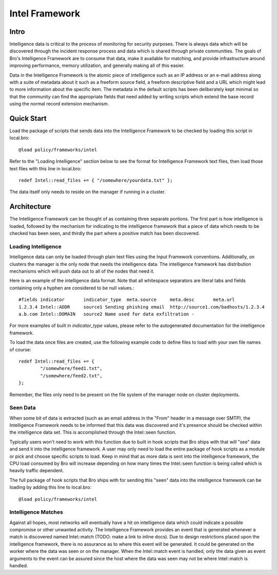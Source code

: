 Intel Framework
===============

Intro
-----

Intelligence data is critical to the process of monitoring for
security purposes.  There is always data which will be discovered
through the incident response process and data which is shared through
private communities.  The goals of Bro's Intelligence Framework are to
consume that data, make it available for matching, and provide
infrastructure around improving performance, memory utilization, and
generally making all of this easier.

Data in the Intelligence Framework is the atomic piece of intelligence
such as an IP address or an e-mail address along with a suite of
metadata about it such as a freeform source field, a freeform
descriptive field and a URL which might lead to more information about
the specific item.  The metadata in the default scripts has been
deliberately kept minimal so that the community can find the
appropriate fields that need added by writing scripts which extend the
base record using the normal record extension mechanism.

Quick Start
-----------

Load the package of scripts that sends data into the Intelligence
Framework to be checked by loading this script in local.bro::

	@load policy/frameworks/intel

Refer to the "Loading Intelligence" section below to see the format
for Intelligence Framework text files, then load those text files with
this line in local.bro::

	redef Intel::read_files += { "/somewhere/yourdata.txt" };

The data itself only needs to reside on the manager if running in a
cluster.

Architecture
------------

The Intelligence Framework can be thought of as containing three
separate portions.  The first part is how intelligence is loaded,
followed by the mechanism for indicating to the intelligence framework
that a piece of data which needs to be checked has been seen, and
thirdly the part where a positive match has been discovered.

Loading Intelligence
********************

Intelligence data can only be loaded through plain text files using
the Input Framework conventions.  Additionally, on clusters the
manager is the only node that needs the intelligence data.  The
intelligence framework has distribution mechanisms which will push
data out to all of the nodes that need it.

Here is an example of the intelligence data format.  Note that all
whitespace separators are literal tabs and fields containing only a
hyphen are considered to be null values.::

	#fields	indicator	indicator_type	meta.source	meta.desc	meta.url
	1.2.3.4	Intel::ADDR	source1	Sending phishing email	http://source1.com/badhosts/1.2.3.4
	a.b.com	Intel::DOMAIN	source2	Name used for data exfiltration	-

For more examples of built in `indicator_type` values, please refer to the
autogenerated documentation for the intelligence framework.

To load the data once files are created, use the following example
code to define files to load with your own file names of course::

	redef Intel::read_files += {
		"/somewhere/feed1.txt",
		"/somewhere/feed2.txt",
	};

Remember, the files only need to be present on the file system of the
manager node on cluster deployments.

Seen Data
*********

When some bit of data is extracted (such as an email address in the
"From" header in a message over SMTP), the Intelligence Framework
needs to be informed that this data was discovered and it's presence
should be checked within the intelligence data set.  This is
accomplished through the Intel::seen function.

Typically users won't need to work with this function due to built in
hook scripts that Bro ships with that will "see" data and send it into
the intelligence framework.  A user may only need to load the entire
package of hook scripts as a module or pick and choose specific
scripts to load.  Keep in mind that as more data is sent into the
intelligence framework, the CPU load consumed by Bro will increase
depending on how many times the Intel::seen function is being called
which is heavily traffic dependent.

The full package of hook scripts that Bro ships with for sending this
"seen" data into the intelligence framework can be loading by adding
this line to local.bro::

	@load policy/frameworks/intel

Intelligence Matches
********************

Against all hopes, most networks will eventually have a hit on
intelligence data which could indicate a possible compromise or other
unwanted activity.  The Intelligence Framework provides an event that
is generated whenever a match is discovered named Intel::match (TODO:
make a link to inline docs).  Due to design restrictions placed upon
the intelligence framework, there is no assurance as to where this
event will be generated.  It could be generated on the worker where
the data was seen or on the manager.  When the Intel::match event is
handled, only the data given as event arguments to the event can be
assured since the host where the data was seen may not be where
Intel::match is handled.

